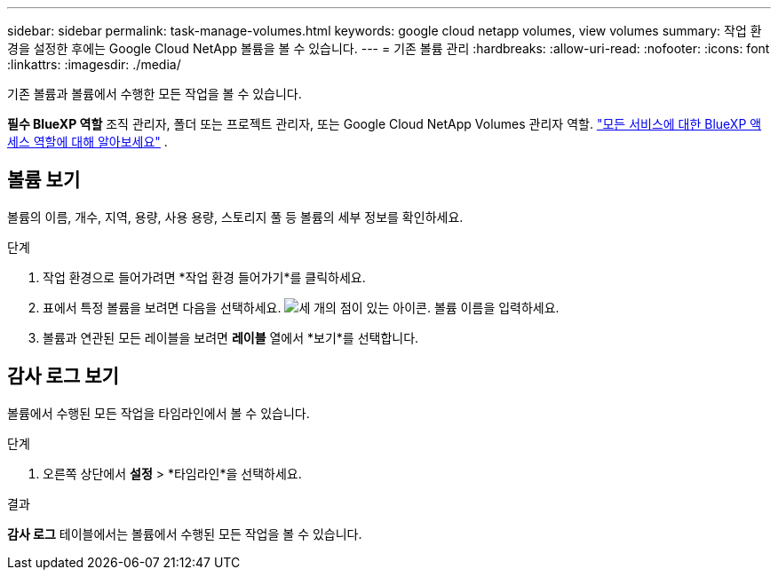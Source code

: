 ---
sidebar: sidebar 
permalink: task-manage-volumes.html 
keywords: google cloud netapp volumes, view volumes 
summary: 작업 환경을 설정한 후에는 Google Cloud NetApp 볼륨을 볼 수 있습니다. 
---
= 기존 볼륨 관리
:hardbreaks:
:allow-uri-read: 
:nofooter: 
:icons: font
:linkattrs: 
:imagesdir: ./media/


[role="lead"]
기존 볼륨과 볼륨에서 수행한 모든 작업을 볼 수 있습니다.

*필수 BlueXP 역할* 조직 관리자, 폴더 또는 프로젝트 관리자, 또는 Google Cloud NetApp Volumes 관리자 역할.  https://docs.netapp.com/us-en/bluexp-setup-admin/reference-iam-predefined-roles.html["모든 서비스에 대한 BlueXP 액세스 역할에 대해 알아보세요"^] .



== 볼륨 보기

볼륨의 이름, 개수, 지역, 용량, 사용 용량, 스토리지 풀 등 볼륨의 세부 정보를 확인하세요.

.단계
. 작업 환경으로 들어가려면 *작업 환경 들어가기*를 클릭하세요.
. 표에서 특정 볼륨을 보려면 다음을 선택하세요. image:icon_search.png["세 개의 점이 있는 아이콘."] 볼륨 이름을 입력하세요.
. 볼륨과 연관된 모든 레이블을 보려면 *레이블* 열에서 *보기*를 선택합니다.




== 감사 로그 보기

볼륨에서 수행된 모든 작업을 타임라인에서 볼 수 있습니다.

.단계
. 오른쪽 상단에서 *설정* > *타임라인*을 선택하세요.


.결과
*감사 로그* 테이블에서는 볼륨에서 수행된 모든 작업을 볼 수 있습니다.
